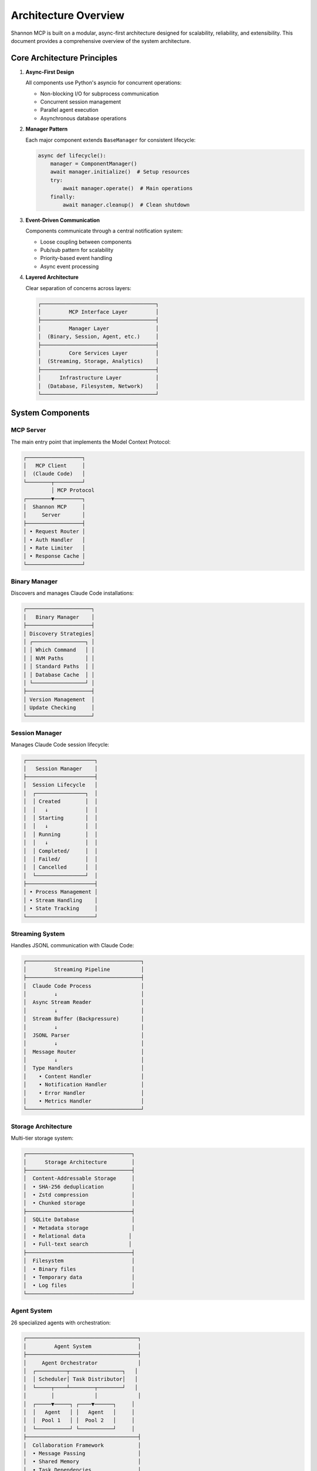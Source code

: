 Architecture Overview
=====================

Shannon MCP is built on a modular, async-first architecture designed for scalability, reliability, and extensibility. This document provides a comprehensive overview of the system architecture.

Core Architecture Principles
----------------------------

1. **Async-First Design**
   
   All components use Python's asyncio for concurrent operations:
   
   - Non-blocking I/O for subprocess communication
   - Concurrent session management
   - Parallel agent execution
   - Asynchronous database operations

2. **Manager Pattern**
   
   Each major component extends ``BaseManager`` for consistent lifecycle:
   
   .. code-block:: python
   
      async def lifecycle():
          manager = ComponentManager()
          await manager.initialize()  # Setup resources
          try:
              await manager.operate()  # Main operations
          finally:
              await manager.cleanup()  # Clean shutdown

3. **Event-Driven Communication**
   
   Components communicate through a central notification system:
   
   - Loose coupling between components
   - Pub/sub pattern for scalability
   - Priority-based event handling
   - Async event processing

4. **Layered Architecture**
   
   Clear separation of concerns across layers:
   
   .. code-block:: text
   
      ┌─────────────────────────────────────┐
      │         MCP Interface Layer         │
      ├─────────────────────────────────────┤
      │         Manager Layer               │
      │  (Binary, Session, Agent, etc.)     │
      ├─────────────────────────────────────┤
      │         Core Services Layer         │
      │  (Streaming, Storage, Analytics)    │
      ├─────────────────────────────────────┤
      │      Infrastructure Layer           │
      │  (Database, Filesystem, Network)    │
      └─────────────────────────────────────┘

System Components
-----------------

MCP Server
~~~~~~~~~~

The main entry point that implements the Model Context Protocol:

.. code-block:: text

   ┌──────────────────┐
   │   MCP Client     │
   │  (Claude Code)   │
   └────────┬─────────┘
            │ MCP Protocol
   ┌────────▼─────────┐
   │  Shannon MCP     │
   │     Server       │
   ├──────────────────┤
   │ • Request Router │
   │ • Auth Handler   │
   │ • Rate Limiter   │
   │ • Response Cache │
   └──────────────────┘

Binary Manager
~~~~~~~~~~~~~~

Discovers and manages Claude Code installations:

.. code-block:: text

   ┌─────────────────────┐
   │   Binary Manager    │
   ├─────────────────────┤
   │ Discovery Strategies│
   │ ┌─────────────────┐ │
   │ │ Which Command   │ │
   │ │ NVM Paths       │ │
   │ │ Standard Paths  │ │
   │ │ Database Cache  │ │
   │ └─────────────────┘ │
   ├─────────────────────┤
   │ Version Management  │
   │ Update Checking     │
   └─────────────────────┘

Session Manager
~~~~~~~~~~~~~~~

Manages Claude Code session lifecycle:

.. code-block:: text

   ┌──────────────────────┐
   │   Session Manager    │
   ├──────────────────────┤
   │  Session Lifecycle   │
   │  ┌────────────────┐  │
   │  │ Created        │  │
   │  │   ↓            │  │
   │  │ Starting       │  │
   │  │   ↓            │  │
   │  │ Running        │  │
   │  │   ↓            │  │
   │  │ Completed/     │  │
   │  │ Failed/        │  │
   │  │ Cancelled      │  │
   │  └────────────────┘  │
   ├──────────────────────┤
   │ • Process Management │
   │ • Stream Handling    │
   │ • State Tracking     │
   └──────────────────────┘

Streaming System
~~~~~~~~~~~~~~~~

Handles JSONL communication with Claude Code:

.. code-block:: text

   ┌─────────────────────────────────────┐
   │         Streaming Pipeline          │
   ├─────────────────────────────────────┤
   │  Claude Code Process                │
   │         ↓                           │
   │  Async Stream Reader                │
   │         ↓                           │
   │  Stream Buffer (Backpressure)       │
   │         ↓                           │
   │  JSONL Parser                       │
   │         ↓                           │
   │  Message Router                     │
   │         ↓                           │
   │  Type Handlers                      │
   │    • Content Handler                │
   │    • Notification Handler           │
   │    • Error Handler                  │
   │    • Metrics Handler                │
   └─────────────────────────────────────┘

Storage Architecture
~~~~~~~~~~~~~~~~~~~~

Multi-tier storage system:

.. code-block:: text

   ┌──────────────────────────────────┐
   │      Storage Architecture        │
   ├──────────────────────────────────┤
   │  Content-Addressable Storage     │
   │  • SHA-256 deduplication         │
   │  • Zstd compression              │
   │  • Chunked storage               │
   ├──────────────────────────────────┤
   │  SQLite Database                 │
   │  • Metadata storage              │
   │  • Relational data              │
   │  • Full-text search             │
   ├──────────────────────────────────┤
   │  Filesystem                      │
   │  • Binary files                  │
   │  • Temporary data                │
   │  • Log files                     │
   └──────────────────────────────────┘

Agent System
~~~~~~~~~~~~

26 specialized agents with orchestration:

.. code-block:: text

   ┌────────────────────────────────────┐
   │         Agent System               │
   ├────────────────────────────────────┤
   │     Agent Orchestrator             │
   │  ┌──────────┬─────────────────┐   │
   │  │ Scheduler│ Task Distributor│   │
   │  └─────┬────┴────────┬────────┘   │
   │        │             │             │
   │  ┌─────▼─────┐ ┌────▼──────┐     │
   │  │   Agent   │ │   Agent   │     │
   │  │  Pool 1   │ │  Pool 2   │     │
   │  └───────────┘ └───────────┘     │
   ├────────────────────────────────────┤
   │  Collaboration Framework           │
   │  • Message Passing                 │
   │  • Shared Memory                   │
   │  • Task Dependencies               │
   └────────────────────────────────────┘

Data Flow
---------

Request Processing Flow
~~~~~~~~~~~~~~~~~~~~~~~

.. code-block:: text

   Client Request
        ↓
   MCP Server (Authentication & Routing)
        ↓
   Request Handler (Validation)
        ↓
   Manager Layer (Business Logic)
        ↓
   Core Services (Execution)
        ↓
   Response Assembly
        ↓
   Client Response

Session Execution Flow
~~~~~~~~~~~~~~~~~~~~~~

.. code-block:: text

   Create Session Request
        ↓
   Binary Manager (Find Claude Code)
        ↓
   Session Manager (Create Process)
        ↓
   Stream Processor (Setup Pipeline)
        ↓
   Execute Prompt
        ↓
   JSONL Streaming (Real-time)
        ↓
   Message Handling
        ↓
   Response Aggregation

Concurrency Model
-----------------

Task Management
~~~~~~~~~~~~~~~

Shannon MCP uses hierarchical task management:

.. code-block:: python

   # Root task
   server_task = asyncio.create_task(server.run())
   
   # Manager tasks
   manager_tasks = [
       asyncio.create_task(binary_manager.run()),
       asyncio.create_task(session_manager.run()),
       asyncio.create_task(agent_manager.run())
   ]
   
   # Session tasks (dynamic)
   session_tasks = {}
   for session in active_sessions:
       session_tasks[session.id] = asyncio.create_task(
           process_session(session)
       )

Resource Pooling
~~~~~~~~~~~~~~~~

Connection and resource pooling for efficiency:

.. code-block:: text

   ┌─────────────────────────┐
   │   Resource Pools        │
   ├─────────────────────────┤
   │ Database Connections    │
   │ • Max: 20               │
   │ • Timeout: 30s          │
   ├─────────────────────────┤
   │ Process Pool            │
   │ • Max: 10               │
   │ • Reuse: Yes            │
   ├─────────────────────────┤
   │ Thread Pool             │
   │ • Workers: 4            │
   │ • Queue: 100            │
   └─────────────────────────┘

Scalability Considerations
--------------------------

Horizontal Scaling
~~~~~~~~~~~~~~~~~~

Shannon MCP supports horizontal scaling through:

1. **Stateless Design** - Sessions can be distributed
2. **Shared Storage** - CAS and database can be centralized
3. **Event Bus** - Can be replaced with message queue
4. **Load Balancing** - Multiple server instances

Vertical Scaling
~~~~~~~~~~~~~~~~

Optimize single instance performance:

1. **Connection Pooling** - Reuse expensive resources
2. **Caching Layers** - Multiple levels of caching
3. **Async I/O** - Non-blocking operations
4. **Resource Limits** - Prevent resource exhaustion

Performance Optimization
------------------------

Critical Path Optimizations
~~~~~~~~~~~~~~~~~~~~~~~~~~~

1. **Binary Discovery** - Cached after first lookup
2. **Session Creation** - Process pool for fast startup
3. **Stream Processing** - Zero-copy buffering
4. **Message Parsing** - Optimized JSONL parser
5. **Database Queries** - Prepared statements and indices

Monitoring Points
~~~~~~~~~~~~~~~~~

Key metrics for performance monitoring:

.. list-table::
   :header-rows: 1

   * - Component
     - Metrics
   * - Binary Manager
     - Discovery time, cache hit rate
   * - Session Manager
     - Creation time, active sessions, queue depth
   * - Streaming
     - Throughput, latency, buffer usage
   * - Storage
     - I/O operations, compression ratio
   * - Agents
     - Task completion time, success rate

Security Architecture
---------------------

Defense in Depth
~~~~~~~~~~~~~~~~

Multiple security layers:

.. code-block:: text

   ┌─────────────────────────┐
   │   Security Layers       │
   ├─────────────────────────┤
   │ 1. Network Security     │
   │    • TLS/SSL            │
   │    • IP Filtering       │
   ├─────────────────────────┤
   │ 2. Authentication       │
   │    • API Keys           │
   │    • Token Validation   │
   ├─────────────────────────┤
   │ 3. Authorization        │
   │    • Role-Based Access  │
   │    • Resource Limits    │
   ├─────────────────────────┤
   │ 4. Process Isolation    │
   │    • Sandboxing         │
   │    • Resource Limits    │
   ├─────────────────────────┤
   │ 5. Data Protection      │
   │    • Encryption at Rest │
   │    • Secure Deletion    │
   └─────────────────────────┘

Extensibility
-------------

Shannon MCP is designed for extensibility:

1. **Plugin System** - Add custom managers
2. **Hook Framework** - Event-driven extensions
3. **Custom Agents** - Domain-specific agents
4. **Transport Adapters** - Alternative protocols
5. **Storage Backends** - Pluggable storage